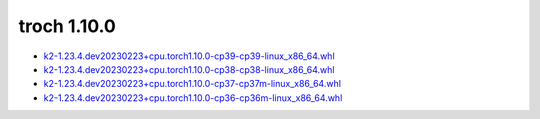 troch 1.10.0
============


- `k2-1.23.4.dev20230223+cpu.torch1.10.0-cp39-cp39-linux_x86_64.whl <https://huggingface.co/csukuangfj/k2/resolve/main/cpu/k2-1.23.4.dev20230223+cpu.torch1.10.0-cp39-cp39-linux_x86_64.whl>`_
- `k2-1.23.4.dev20230223+cpu.torch1.10.0-cp38-cp38-linux_x86_64.whl <https://huggingface.co/csukuangfj/k2/resolve/main/cpu/k2-1.23.4.dev20230223+cpu.torch1.10.0-cp38-cp38-linux_x86_64.whl>`_
- `k2-1.23.4.dev20230223+cpu.torch1.10.0-cp37-cp37m-linux_x86_64.whl <https://huggingface.co/csukuangfj/k2/resolve/main/cpu/k2-1.23.4.dev20230223+cpu.torch1.10.0-cp37-cp37m-linux_x86_64.whl>`_
- `k2-1.23.4.dev20230223+cpu.torch1.10.0-cp36-cp36m-linux_x86_64.whl <https://huggingface.co/csukuangfj/k2/resolve/main/cpu/k2-1.23.4.dev20230223+cpu.torch1.10.0-cp36-cp36m-linux_x86_64.whl>`_

